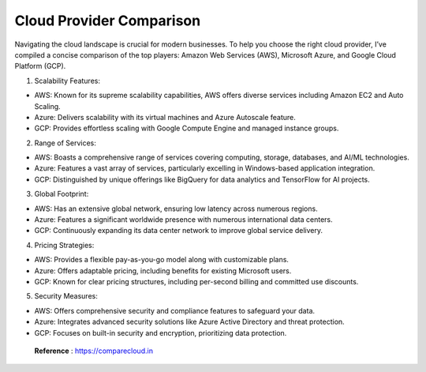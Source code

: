 Cloud Provider Comparison
===================================

Navigating the cloud landscape is crucial for modern businesses. To help you choose the right cloud provider, I’ve compiled a concise comparison of the top players: Amazon Web Services (AWS), Microsoft Azure, and Google Cloud Platform (GCP).

1. Scalability Features:

- AWS: Known for its supreme scalability capabilities, AWS offers diverse services including Amazon EC2 and Auto Scaling.
- Azure: Delivers scalability with its virtual machines and Azure Autoscale feature.
- GCP: Provides effortless scaling with Google Compute Engine and managed instance groups.

2. Range of Services:

- AWS: Boasts a comprehensive range of services covering computing, storage, databases, and AI/ML technologies.
- Azure: Features a vast array of services, particularly excelling in Windows-based application integration.
- GCP: Distinguished by unique offerings like BigQuery for data analytics and TensorFlow for AI projects.

3. Global Footprint:

- AWS: Has an extensive global network, ensuring low latency across numerous regions.
- Azure: Features a significant worldwide presence with numerous international data centers.
- GCP: Continuously expanding its data center network to improve global service delivery.

4. Pricing Strategies:

- AWS: Provides a flexible pay-as-you-go model along with customizable plans.
- Azure: Offers adaptable pricing, including benefits for existing Microsoft users.
- GCP: Known for clear pricing structures, including per-second billing and committed use discounts.

5. Security Measures:

- AWS: Offers comprehensive security and compliance features to safeguard your data.
- Azure: Integrates advanced security solutions like Azure Active Directory and threat protection.
- GCP: Focuses on built-in security and encryption, prioritizing data protection.

 **Reference** : https://comparecloud.in
